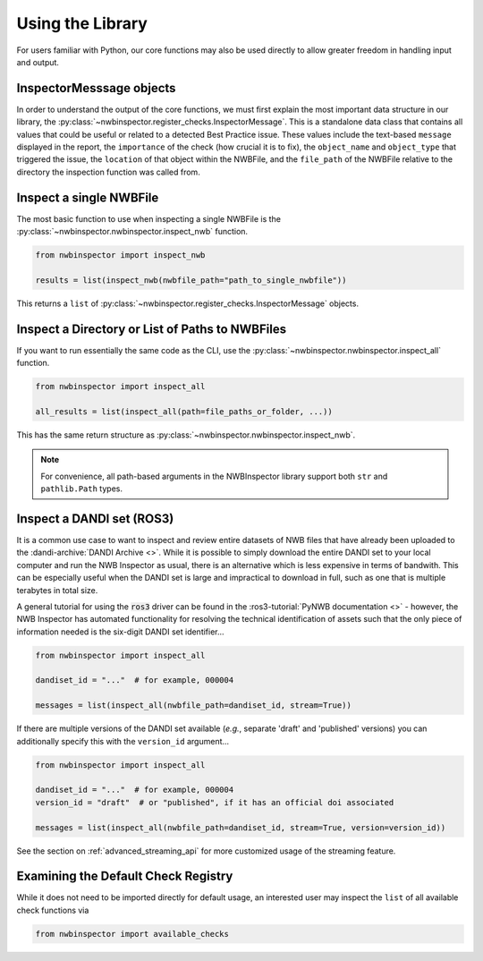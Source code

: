 Using the Library
=================

For users familiar with Python, our core functions may also be used directly to allow greater freedom in handling input
and output.



InspectorMesssage objects
-------------------------

In order to understand the output of the core functions, we must first explain the most important data structure in our
library, the :py:class:`~nwbinspector.register_checks.InspectorMessage`. This is a standalone data class that contains
all values that could be useful or related to a detected Best Practice issue. These values include the text-based
``message`` displayed in the report, the ``importance`` of the check (how crucial it is to fix), the ``object_name``
and ``object_type`` that triggered the issue, the ``location`` of that object within the NWBFile, and the ``file_path``
of the NWBFile relative to the directory the inspection function was called from.



Inspect a single NWBFile
------------------------

The most basic function to use when inspecting a single NWBFile is the
:py:class:`~nwbinspector.nwbinspector.inspect_nwb` function.

.. code-block:: python

    from nwbinspector import inspect_nwb

    results = list(inspect_nwb(nwbfile_path="path_to_single_nwbfile"))

This returns a ``list`` of :py:class:`~nwbinspector.register_checks.InspectorMessage` objects.



Inspect a Directory or List of Paths to NWBFiles
------------------------------------------------

If you want to run essentially the same code as the CLI, use the :py:class:`~nwbinspector.nwbinspector.inspect_all`
function.

.. code-block:: python

    from nwbinspector import inspect_all

    all_results = list(inspect_all(path=file_paths_or_folder, ...))

This has the same return structure as :py:class:`~nwbinspector.nwbinspector.inspect_nwb`.


.. note::

    For convenience, all path-based arguments in the NWBInspector library support both ``str`` and ``pathlib.Path`` types.



.. simple_streaming_api:

Inspect a DANDI set (ROS3)
--------------------------

It is a common use case to want to inspect and review entire datasets of NWB files that have already been
uploaded to the :dandi-archive:`DANDI Archive <>`. While it is possible to simply download the entire DANDI set to your local computer and
run the NWB Inspector as usual, there is an alternative which is less expensive in terms of bandwith. This can be especially
useful when the DANDI set is large and impractical to download in full, such as one that is multiple terabytes in total size.

A general tutorial for using the :code:`ros3` driver can be found in the :ros3-tutorial:`PyNWB documentation <>` - however, the NWB Inspector has automated functionality for resolving the technical identification of assets such that the only piece of information needed is the six-digit DANDI set identifier...

.. code-block:: python

    from nwbinspector import inspect_all

    dandiset_id = "..."  # for example, 000004

    messages = list(inspect_all(nwbfile_path=dandiset_id, stream=True))

If there are multiple versions of the DANDI set available (*e.g.*, separate 'draft' and 'published' versions) you can additionally specify this with the ``version_id`` argument...

.. code-block:: python

    from nwbinspector import inspect_all

    dandiset_id = "..."  # for example, 000004
    version_id = "draft"  # or "published", if it has an official doi associated

    messages = list(inspect_all(nwbfile_path=dandiset_id, stream=True, version=version_id))

See the section on :ref:`advanced_streaming_api` for more customized usage of the streaming feature.



Examining the Default Check Registry
------------------------------------

While it does not need to be imported directly for default usage, an interested user may inspect the ``list`` of all
available check functions via

.. code-block:: python

    from nwbinspector import available_checks
